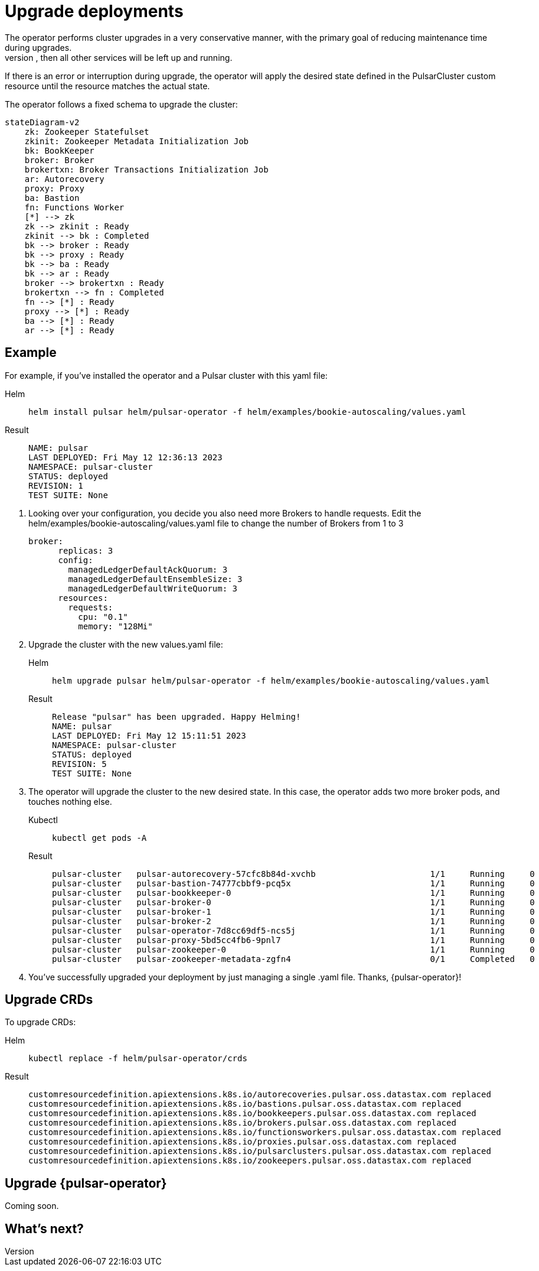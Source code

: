 = Upgrade deployments
The operator performs cluster upgrades in a very conservative manner, with the primary goal of reducing maintenance time during upgrades.
Components are updated and then restarted *only* if strictly needed. For example, if only the broker needs to be upgraded, then all other services will be left up and running.
If there is an error or interruption during upgrade, the operator will apply the desired state defined in the PulsarCluster custom resource until the resource matches the actual state.

The operator follows a fixed schema to upgrade the cluster:
[source,plain]
----
stateDiagram-v2
    zk: Zookeeper Statefulset
    zkinit: Zookeeper Metadata Initialization Job
    bk: BookKeeper
    broker: Broker
    brokertxn: Broker Transactions Initialization Job
    ar: Autorecovery
    proxy: Proxy
    ba: Bastion
    fn: Functions Worker
    [*] --> zk
    zk --> zkinit : Ready
    zkinit --> bk : Completed
    bk --> broker : Ready
    bk --> proxy : Ready
    bk --> ba : Ready
    bk --> ar : Ready
    broker --> brokertxn : Ready
    brokertxn --> fn : Completed
    fn --> [*] : Ready
    proxy --> [*] : Ready
    ba --> [*] : Ready
    ar --> [*] : Ready
----

== Example

For example, if you've installed the operator and a Pulsar cluster with this yaml file:
[tabs]
====
Helm::
+
--
[source,helm]
----
helm install pulsar helm/pulsar-operator -f helm/examples/bookie-autoscaling/values.yaml
----
--

Result::
+
--
[source,console]
----
NAME: pulsar
LAST DEPLOYED: Fri May 12 12:36:13 2023
NAMESPACE: pulsar-cluster
STATUS: deployed
REVISION: 1
TEST SUITE: None
----
--
====

. Looking over your configuration, you decide you also need more Brokers to handle requests.
Edit the helm/examples/bookie-autoscaling/values.yaml file to change the number of Brokers from 1 to 3
+
[source,helm]
----
broker:
      replicas: 3
      config:
        managedLedgerDefaultAckQuorum: 3
        managedLedgerDefaultEnsembleSize: 3
        managedLedgerDefaultWriteQuorum: 3
      resources:
        requests:
          cpu: "0.1"
          memory: "128Mi"
----

. Upgrade the cluster with the new values.yaml file:
+
[tabs]
====
Helm::
+
--
[source,helm]
----
helm upgrade pulsar helm/pulsar-operator -f helm/examples/bookie-autoscaling/values.yaml
----
--

Result::
+
--
[source,console]
----
Release "pulsar" has been upgraded. Happy Helming!
NAME: pulsar
LAST DEPLOYED: Fri May 12 15:11:51 2023
NAMESPACE: pulsar-cluster
STATUS: deployed
REVISION: 5
TEST SUITE: None
----
--
====

. The operator will upgrade the cluster to the new desired state. In this case, the operator adds two more broker pods, and touches nothing else.
+
[tabs]
====
Kubectl::
+
--
[source,bash]
----
kubectl get pods -A
----
--

Result::
+
--
[source,console]
----
pulsar-cluster   pulsar-autorecovery-57cfc8b84d-xvchb                       1/1     Running     0          150m
pulsar-cluster   pulsar-bastion-74777cbbf9-pcq5x                            1/1     Running     0          150m
pulsar-cluster   pulsar-bookkeeper-0                                        1/1     Running     0          152m
pulsar-cluster   pulsar-broker-0                                            1/1     Running     0          150m
pulsar-cluster   pulsar-broker-1                                            1/1     Running     0          8m9s
pulsar-cluster   pulsar-broker-2                                            1/1     Running     0          7m36s
pulsar-cluster   pulsar-operator-7d8cc69df5-ncs5j                           1/1     Running     0          163m
pulsar-cluster   pulsar-proxy-5bd5cc4fb6-9pnl7                              1/1     Running     0          150m
pulsar-cluster   pulsar-zookeeper-0                                         1/1     Running     0          155m
pulsar-cluster   pulsar-zookeeper-metadata-zgfn4                            0/1     Completed   0          153m
----
--
====

. You've successfully upgraded your deployment by just managing a single .yaml file. Thanks, {pulsar-operator}!

== Upgrade CRDs

To upgrade CRDs:
[tabs]
====
Helm::
+
--
[source,helm]
----
kubectl replace -f helm/pulsar-operator/crds
----
--

Result::
+
--
[source,console]
----
customresourcedefinition.apiextensions.k8s.io/autorecoveries.pulsar.oss.datastax.com replaced
customresourcedefinition.apiextensions.k8s.io/bastions.pulsar.oss.datastax.com replaced
customresourcedefinition.apiextensions.k8s.io/bookkeepers.pulsar.oss.datastax.com replaced
customresourcedefinition.apiextensions.k8s.io/brokers.pulsar.oss.datastax.com replaced
customresourcedefinition.apiextensions.k8s.io/functionsworkers.pulsar.oss.datastax.com replaced
customresourcedefinition.apiextensions.k8s.io/proxies.pulsar.oss.datastax.com replaced
customresourcedefinition.apiextensions.k8s.io/pulsarclusters.pulsar.oss.datastax.com replaced
customresourcedefinition.apiextensions.k8s.io/zookeepers.pulsar.oss.datastax.com replaced
----
--
====

== Upgrade {pulsar-operator}

Coming soon.

== What's next?







